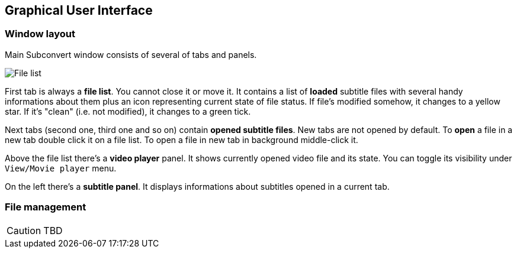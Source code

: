 [[gui]]
== Graphical User Interface
:filelist: https://raw.github.com/mgoral/images/master/subconvert/filelist.png

=== Window layout

Main Subconvert window consists of several of tabs and panels. 

image::{filelist}[File list]

First tab is always a **file list**. You cannot close it or move it. It contains
a list of *loaded* subtitle files with several handy informations about them
plus an icon representing current state of file status. If file's modified
somehow, it changes to a yellow star. If it's "clean" (i.e. not modified), it
changes to a green tick. 

Next tabs (second one, third one and so on) contain **opened subtitle files**.
New tabs are not opened by default. To *open* a file in a new tab double click
it on a file list. To open a file in new tab in background middle-click it.

Above the file list there's a **video player** panel. It shows currently opened
video file and its state. You can toggle its visibility under
`View/Movie player` menu.

On the left there's a **subtitle panel**. It displays informations about
subtitles opened in a current tab.

=== File management

CAUTION: TBD


// vim: set tw=80 colorcolumn=81 ft=asciidoc :
